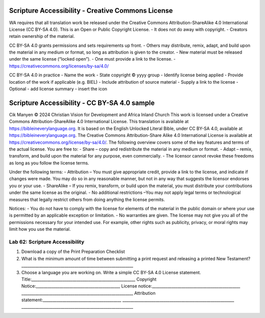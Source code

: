 Scripture Accessibility - Creative Commons License
^^^^^^^^^^^^^^^^^^^^^^^^^^^^^^^^^^^^^^^^^^^^^^^^^^

WA requires that all translation work be released under the Creative
Commons Attribution-ShareAlike 4.0 International License (CC BY-SA 4.0).
This is an Open or Public Copyright License. - It does not do away with
copyright. - Creators retain ownership of the material.

CC BY-SA 4.0 grants permissions and sets requirements up front. - Others
may distribute, remix, adapt, and build upon the material in any medium
or format, so long as attribution is given to the creator. - New
material must be released under the same license (“locked open”). - One
must provide a link to the license. -
https://creativecommons.org/licenses/by-sa/4.0/

CC BY-SA 4.0 in practice - Name the work - State copyright © yyyy group
- Identify license being applied - Provide location of the work if
applicable (e.g. BIEL) - Include attribution of source material - Supply
a link to the license - Optional - add license summary - insert the icon

Scripture Accessibility - ​CC BY-SA 4.0 sample
^^^^^^^^^^^^^^^^^^^^^^^^^^^^^^^^^^^^^^^^^^^^^^

Cik Manyen © 2024 Christian Vision for Development and Africa Inland
Church This work is licensed under a Creative Commons
Attribution-ShareAlike 4.0 International License. This translation is
available at https://bibleineverylanguage.org. It is based on the
English Unlocked Literal Bible, under CC BY-SA 4.0, available at
https://bibleineverylanguage.org. The Creative Commons Attribution-Share
Alike 4.0 International License is available at
https://creativecommons.org/license/by-sa/4.0/. The following overview
covers some of the key features and terms of the actual license. You are
free to: - Share – copy and redistribute the material in any medium or
format. - Adapt – remix, transform, and build upon the material for any
purpose, even commercially. - The licensor cannot revoke these freedoms
as long as you follow the license terms.

Under the following terms: - Attribution – You must give appropriate
credit, provide a link to the license, and indicate if changes were
made. You may do so in any reasonable manner, but not in any way that
suggests the licensor endorses you or your use. - ShareAlike – If you
remix, transform, or build upon the material, you must distribute your
contributions under the same license as the original. - No additional
restrictions –You may not apply legal terms or technological measures
that legally restrict others from doing anything the license permits.

Notices: - You do not have to comply with the license for elements of
the material in the public domain or where your use is permitted by an
applicable exception or limitation. - No warranties are given. The
license may not give you all of the permissions necessary for your
intended use. For example, other rights such as publicity, privacy, or
moral rights may limit how you use the material.

Lab 62: Scripture Accessibility
'''''''''''''''''''''''''''''''

1. Download a copy of the Print Preparation Checklist
2. What is the minimum amount of time between submitting a print request
   and releasing a printed New Testament?
   \________________________________________________________\_
3. Choose a language you are working on. Write a simple CC BY-SA 4.0
   License statement.
   Title:____________________________________________________\_
   Copyright Notice:__________________________________________\_ License
   notice:____________________________________________\_
   \________________________________________________________\_
   Attribution statement:_______________________________________\_
   \________________________________________________________\_
   \________________________________________________________\_
